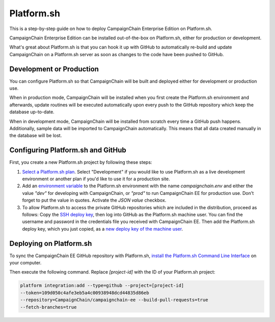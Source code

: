 Platform.sh
===========

This is a step-by-step guide on how to deploy CampaignChain Enterprise Edition
on Platform.sh.

CampaignChain Enterprise Edition can be installed out-of-the-box on Platform.sh,
either for production or development.

What's great about Platform.sh is that you can hook it up with GitHub to
automatically re-build and update CampaignChain on a Platform.sh server as soon
as changes to the code have been pushed to GitHub.

Development or Production
-------------------------

You can configure Platform.sh so that CampaignChain will be built and deployed
either for development or production use.

When in production mode, CampaignChain will be installed when you first create
the Platform.sh environment and afterwards, update routines will be executed
automatically upon every push to the GitHub repository which keep the database
up-to-date.

When in development mode, CampaignChain will be installed from scratch every
time a GitHub push happens. Additionally, sample data will be imported to
CampaignChain automatically. This means that all data created manually in the
database will be lost.

Configuring Platform.sh and GitHub
----------------------------------

First, you create a new Platform.sh project by following these steps:

#.  `Select a Platform.sh plan`_. Select "Development" if you would like to
    use Platform.sh as a live development environment or another plan if you'd
    like to use it for a production site.
#.  Add an `environment variable`_ to the Platform.sh environment with the name
    `campaignchain.env` and either the value `"dev"` for developing with
    CampaignChain, or `"prod"` to run CampaignChain EE for production use. Don't
    forget to put the value in quotes. Activate the `JSON value` checkbox.
#.  To allow Platform.sh to access the private GitHub repositories which are
    included in the distribution, proceed as follows: Copy the
    `SSH deploy key`_, then log into GitHub as the Platform.sh machine
    user. You can find the username and password in the credentials file
    you received with CampaignChain EE. Then add the Platform.sh deploy
    key, which you just copied, as a `new deploy key of the machine user`_.

Deploying on Platform.sh
------------------------

To sync the CampaignChain EE GitHub repository with Platform.sh, `install the
Platform.sh Command Line Interface`_ on your computer.

Then execute the following command. Replace `[project-id]` with the ID of your
Platform.sh project:

.. code:: bash

    platform integration:add --type=github --project=[project-id]
    --token=109d050c4afe3eb5a4c00938948dcd44835d86eb
    --repository=CampaignChain/campaignchain-ee --build-pull-requests=true
    --fetch-branches=true

.. _Select a Platform.sh plan: https://accounts.platform.sh/platform/buy-now
.. _environment variable: https://docs.platform.sh/administration/web/configure-environment.html#variables
.. _SSH deploy key: https://docs.platform.sh/development/private-repository.html#pull-code-from-a-private-git-repository
.. _new deploy key of the machine user: https://github.com/settings/keys
.. _install the Platform.sh Command Line Interface: https://docs.platform.sh/overview/cli.html#how-do-i-get-it